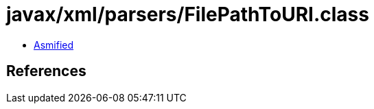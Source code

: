 = javax/xml/parsers/FilePathToURI.class

 - link:FilePathToURI-asmified.java[Asmified]

== References


